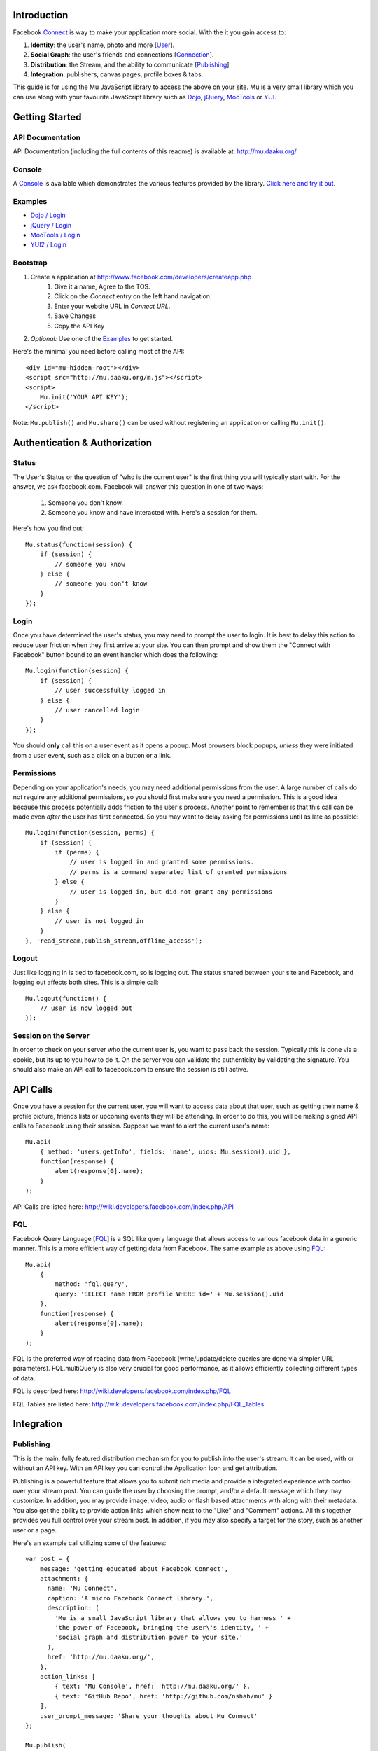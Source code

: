 ============
Introduction
============

Facebook Connect_ is way to make your application more social. With the
it you gain access to:

#. **Identity**: the user's name, photo and more [User_].
#. **Social Graph**: the user's friends and connections [Connection_].
#. **Distribution**: the Stream, and the ability to communicate [Publishing_]
#. **Integration**: publishers, canvas pages, profile boxes & tabs.

This guide is for using the Mu JavaScript library to access the above on your
site. Mu is a very small library which you can use along with your favourite
JavaScript library such as Dojo_, jQuery_, MooTools_ or YUI_.

.. _Connect: http://www.facebook.com/advertising/?connect
.. _User: http://wiki.developers.facebook.com/index.php/User_(FQL)
.. _Connection: http://wiki.developers.facebook.com/index.php/Connection_(FQL)
.. _Dojo: http://www.dojotoolkit.org/
.. _jQuery: http://jquery.com/
.. _MooTools: http://mootools.net/
.. _YUI: http://developer.yahoo.com/yui/


===============
Getting Started
===============

API Documentation
-----------------

API Documentation (including the full contents of this readme) is
available at: http://mu.daaku.org/

Console
-------

A Console_ is available which demonstrates the various features provided
by the library. `Click here and try it out`__.

.. _Console: http://mu.daaku.org/console/
__ Console_


Examples
--------

- `Dojo / Login`_
- `jQuery / Login`_
- `MooTools / Login`_
- `YUI2 / Login`_

.. _Dojo / Login: http://mu.daaku.org/examples/dojo/login.html
.. _jQuery / Login: http://mu.daaku.org/examples/jquery/login.html
.. _MooTools / Login: http://mu.daaku.org/examples/mootools/login.html
.. _YUI2 / Login: http://mu.daaku.org/examples/yui2/login.html


Bootstrap
---------

#. Create a application at http://www.facebook.com/developers/createapp.php
    #. Give it a name, Agree to the TOS.
    #. Click on the *Connect* entry on the left hand navigation.
    #. Enter your website URL in *Connect URL*.
    #. Save Changes
    #. Copy the API Key
#. *Optional:* Use one of the Examples_ to get started.

Here's the minimal you need before calling most of the API::

    <div id="mu-hidden-root"></div>
    <script src="http://mu.daaku.org/m.js"></script>
    <script>
        Mu.init('YOUR API KEY');
    </script>

Note: ``Mu.publish()`` and ``Mu.share()`` can be used without registering an
application or calling ``Mu.init()``.


==============================
Authentication & Authorization
==============================

Status
------

The User's Status or the question of "who is the current user" is the first
thing you will typically start with. For the answer, we ask facebook.com.
Facebook will answer this question in one of two ways:

    #. Someone you don't know.
    #. Someone you know and have interacted with. Here's a session for them.

Here's how you find out::

    Mu.status(function(session) {
        if (session) {
            // someone you know
        } else {
            // someone you don't know
        }
    });


Login
-----

Once you have determined the user's status, you may need to prompt the user to
login. It is best to delay this action to reduce user friction when they first
arrive at your site. You can then prompt and show them the "Connect with
Facebook" button bound to an event handler which does the following::

    Mu.login(function(session) {
        if (session) {
            // user successfully logged in
        } else {
            // user cancelled login
        }
    });

You should **only** call this on a user event as it opens a
popup. Most browsers block popups, *unless* they were initiated from a
user event, such as a click on a button or a link.


Permissions
-----------

Depending on your application's needs, you may need additional permissions from
the user. A large number of calls do not require any additional permissions, so
you should first make sure you need a permission. This is a good idea because
this process potentially adds friction to the user's process. Another point to
remember is that this call can be made even *after* the user has first
connected. So you may want to delay asking for permissions until as
late as possible::

    Mu.login(function(session, perms) {
        if (session) {
            if (perms) {
                // user is logged in and granted some permissions.
                // perms is a command separated list of granted permissions
            } else {
                // user is logged in, but did not grant any permissions
            }
        } else {
            // user is not logged in
        }
    }, 'read_stream,publish_stream,offline_access');


Logout
------

Just like logging in is tied to facebook.com, so is logging out.  The
status shared between your site and Facebook, and logging out affects
both sites. This is a simple call::

    Mu.logout(function() {
        // user is now logged out
    });


Session on the Server
---------------------

In order to check on your server who the current user is, you want to pass back
the session. Typically this is done via a cookie, but its up to you how to do
it. On the server you can validate the authenticity by validating the
signature. You should also make an API call to facebook.com to ensure the
session is still active.



=========
API Calls
=========

Once you have a session for the current user, you will want to access data
about that user, such as getting their name & profile picture, friends lists or
upcoming events they will be attending. In order to do this, you will be making
signed API calls to Facebook using their session. Suppose we want to alert the
current user's name::

    Mu.api(
        { method: 'users.getInfo', fields: 'name', uids: Mu.session().uid },
        function(response) {
            alert(response[0].name);
        }
    );

API Calls are listed here: http://wiki.developers.facebook.com/index.php/API


FQL
---

Facebook Query Language [FQL_] is a SQL like query language that allows access
to various facebook data in a generic manner. This is a more efficient way of
getting data from Facebook. The same example as above using FQL_::

    Mu.api(
        {
            method: 'fql.query',
            query: 'SELECT name FROM profile WHERE id=' + Mu.session().uid
        },
        function(response) {
            alert(response[0].name);
        }
    );

FQL is the preferred way of reading data from Facebook (write/update/delete
queries are done via simpler URL parameters). FQL.multiQuery is also very
crucial for good performance, as it allows efficiently collecting different
types of data.

FQL is described here: http://wiki.developers.facebook.com/index.php/FQL

FQL Tables are listed here:
http://wiki.developers.facebook.com/index.php/FQL_Tables

.. _FQL: http://wiki.developers.facebook.com/index.php/FQL


===========
Integration
===========

Publishing
----------

This is the main, fully featured distribution mechanism for you to publish into
the user's stream. It can be used, with or without an API key. With an API key
you can control the Application Icon and get attribution.

Publishing is a powerful feature that allows you to submit rich media and
provide a integrated experience with control over your stream post. You can
guide the user by choosing the prompt, and/or a default message which they may
customize. In addition, you may provide image, video, audio or flash based
attachments with along with their metadata. You also get the ability to provide
action links which show next to the "Like" and "Comment" actions. All this
together provides you full control over your stream post. In addition, if you
may also specify a target for the story, such as another user or a page.

Here's an example call utilizing some of the features::

    var post = {
        message: 'getting educated about Facebook Connect',
        attachment: {
          name: 'Mu Connect',
          caption: 'A micro Facebook Connect library.',
          description: (
            'Mu is a small JavaScript library that allows you to harness ' +
            'the power of Facebook, bringing the user\'s identity, ' +
            'social graph and distribution power to your site.'
          ),
          href: 'http://mu.daaku.org/',
        },
        action_links: [
            { text: 'Mu Console', href: 'http://mu.daaku.org/' },
            { text: 'GitHub Repo', href: 'http://github.com/nshah/mu' }
        ],
        user_prompt_message: 'Share your thoughts about Mu Connect'
    };

    Mu.publish(
        post,
        function(published_post) {
            if (published_post) {
                alert(
                    'The post was successfully published. ' +
                    'Post ID: ' + published_post.post_id +
                    '. Message: ' + published_post.message
                );
            } else {
                alert('The post was not published.');
            }
        }
    );

Publishing is described in greater detail here:
http://wiki.developers.facebook.com/index.php/Stream.publish. The API call and
the ``Mu.publish()`` method have the same parameters.

Attachments are described here:
http://wiki.developers.facebook.com/index.php/Attachment_%28Streams%29.

Action links are described here:
http://wiki.developers.facebook.com/index.php/Action_Links.


Sharing
-------

Sharing is the light weight way of distribution your content. As opposed to the
structured data explicitly given in the publish call, with share you simply
provide the URL and optionally a title::

    Mu.share('http://mu.daaku.org/', 'Mu Connect');

Both arguments are optional, and just calling ``Mu.share()`` will share the
current page.

